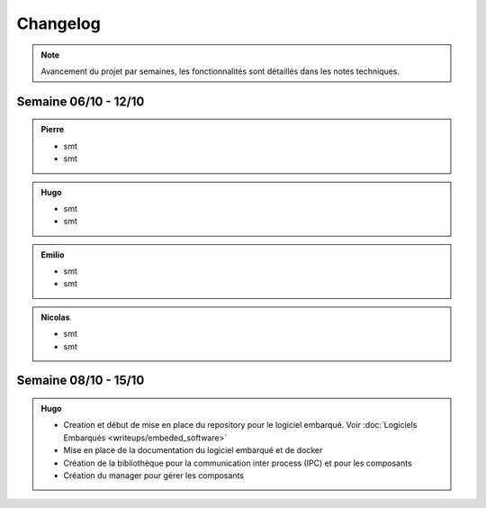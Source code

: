 Changelog
=========

.. note::
    Avancement du projet par semaines, les fonctionnalités sont détaillés dans les notes techniques.

Semaine 06/10 - 12/10
---------------------

.. admonition:: Pierre

    - smt
    - smt

.. admonition:: Hugo

    - smt
    - smt

.. admonition:: Emilio

    - smt
    - smt

.. admonition:: Nicolas

    - smt
    - smt

Semaine 08/10 - 15/10
---------------------

.. admonition:: Hugo

    - Creation et début de mise en place du repository pour le logiciel embarqué. Voir :doc:`Logiciels Embarqués <writeups/embeded_software>`
    - Mise en place de la documentation du logiciel embarqué et de docker
    - Création de la bibliothèque pour la communication inter process (IPC) et pour les composants
    - Création du manager pour gérer les composants
